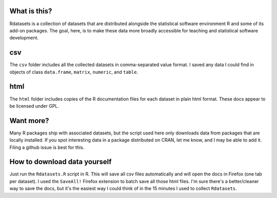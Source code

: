 What is this?
=============

Rdatasets is a collection of datasets that are distributed alongside the statistical software environment R and some of its add-on packages. The goal, here, is to make these data more broadly accessible for teaching and statistical software development. 
 
csv
===

The ``csv`` folder includes all the collected datasets in comma-separated value format. I saved any data I could find in objects of class ``data.frame``, ``matrix``, ``numeric``, and ``table``. 

html
====

The ``html`` folder includes copies of the R documentation files for each dataset in plain html format. These docs appear to be licensed under GPL.  

Want more?
==========

Many R packages ship with associated datasets, but the script used here only downloads data from packages that are locally installed. If you spot interesting data in a package distributed on CRAN, let me know, and I may be able to add it. Filing a github issue is best for this.

How to download data yourself
=============================

Just run the ``Rdatasets.R`` script in R. This will save all csv files automatically and will open the docs in Firefox (one tab per dataset). I used the ``SaveAll!`` Firefox extension to batch save all those html files. I'm sure there's a better/cleaner way to save the docs, but it's the easiest way I could think of in the 15 minutes I used to collect ``Rdatasets``.  
